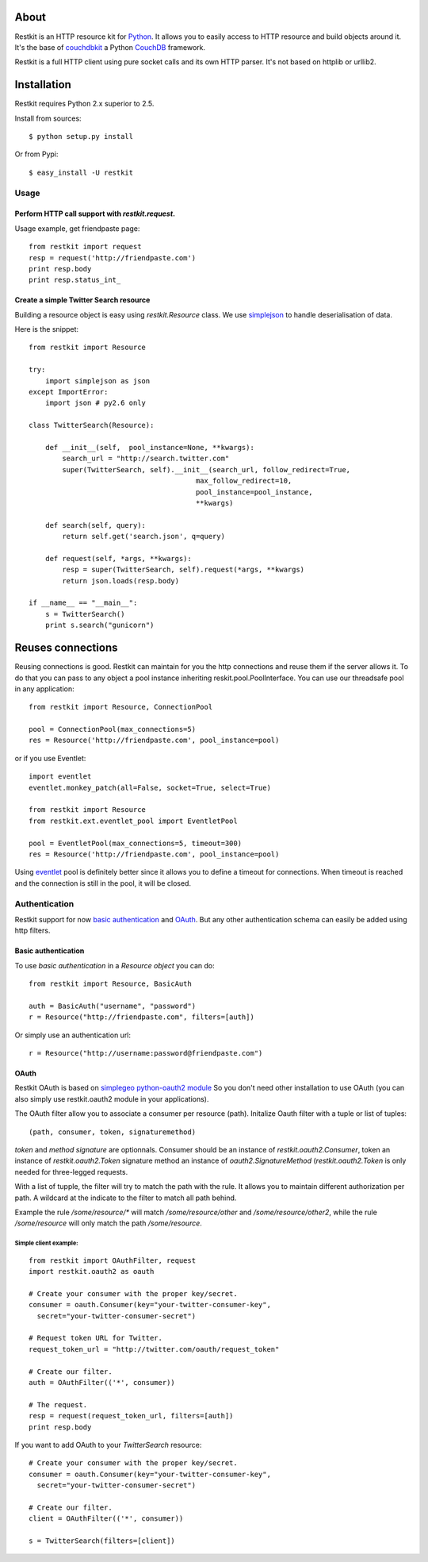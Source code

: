 About
-----

Restkit is an HTTP resource kit for `Python <http://python.org>`_. It allows you to easily access to HTTP resource and build objects around it. It's the base of `couchdbkit <http://www.couchdbkit.org>`_ a Python `CouchDB <http://couchdb.org>`_ framework. 

Restkit is a full HTTP client using pure socket calls and its own HTTP parser. It's not based on httplib or urllib2. 

Installation
------------

Restkit requires Python 2.x superior to 2.5.

Install from sources::

  $ python setup.py install

Or from Pypi::

  $ easy_install -U restkit
  
Usage
=====

Perform HTTP call support  with `restkit.request`.
++++++++++++++++++++++++++++++++++++++++++++++++++

Usage example, get friendpaste page::

  from restkit import request
  resp = request('http://friendpaste.com')
  print resp.body
  print resp.status_int_
    
    
Create a simple Twitter Search resource
+++++++++++++++++++++++++++++++++++++++

Building a resource object is easy using `restkit.Resource` class. We use `simplejson <http://code.google.com/p/simplejson/>`_ to handle deserialisation of data.

Here is the snippet::

  from restkit import Resource

  try:
      import simplejson as json
  except ImportError:
      import json # py2.6 only
    
  class TwitterSearch(Resource):
    
      def __init__(self,  pool_instance=None, **kwargs):
          search_url = "http://search.twitter.com"
          super(TwitterSearch, self).__init__(search_url, follow_redirect=True, 
                                          max_follow_redirect=10,
                                          pool_instance=pool_instance,
                                          **kwargs)

      def search(self, query):
          return self.get('search.json', q=query)
        
      def request(self, *args, **kwargs):
          resp = super(TwitterSearch, self).request(*args, **kwargs)
          return json.loads(resp.body)
        
  if __name__ == "__main__":
      s = TwitterSearch()
      print s.search("gunicorn")

Reuses connections
------------------

Reusing connections is good. Restkit can maintain for you the http connections and reuse them if the server allows it. To do that you can pass to any object a pool instance inheriting reskit.pool.PoolInterface. You can use our threadsafe pool in any application::


  from restkit import Resource, ConnectionPool
  
  pool = ConnectionPool(max_connections=5)
  res = Resource('http://friendpaste.com', pool_instance=pool)
  
or if you use Eventlet::

  import eventlet
  eventlet.monkey_patch(all=False, socket=True, select=True)
  
  from restkit import Resource
  from restkit.ext.eventlet_pool import EventletPool
  
  pool = EventletPool(max_connections=5, timeout=300)
  res = Resource('http://friendpaste.com', pool_instance=pool)


Using `eventlet <http://eventlet.net>`_ pool is definitely better since it allows you to define a timeout for connections. When timeout is reached and the connection is still in the pool, it will be closed.

Authentication
==============

Restkit support for now `basic authentication`_  and `OAuth`_. But any
other authentication schema can easily be added using http filters.

Basic authentication
++++++++++++++++++++

To use `basic authentication` in a `Resource object` you can do::

  from restkit import Resource, BasicAuth
 
  auth = BasicAuth("username", "password")
  r = Resource("http://friendpaste.com", filters=[auth])
 
Or simply use an authentication url::

  r = Resource("http://username:password@friendpaste.com")
  
.. _basic authentification: http://www.ietf.org/rfc/rfc2617.txt
.. _OAuth: http://oauth.net/

OAuth
+++++

Restkit OAuth is based on `simplegeo python-oauth2 module <http://github.com/simplegeo/python-oauth2>`_ So you don't need other installation to use OAuth (you can also simply use restkit.oauth2 module in your applications).
  
The OAuth filter allow you to associate a consumer per resource (path). Initalize Oauth filter with a tuple or list of tuples::
      
          (path, consumer, token, signaturemethod) 
          
`token` and `method signature` are optionnals. Consumer should be an instance of `restkit.oauth2.Consumer`, token an  instance of `restkit.oauth2.Token`  signature method an instance of `oauth2.SignatureMethod`  (`restkit.oauth2.Token` is only needed for three-legged requests.

With a list of tupple, the filter will try to match the path with the rule. It allows you to maintain different authorization per path. A wildcard at the indicate to the filter to match all path behind.

Example the rule `/some/resource/*` will match `/some/resource/other` and `/some/resource/other2`, while the rule `/some/resource` will only match the path `/some/resource`.

Simple client example:
~~~~~~~~~~~~~~~~~~~~~~

::

  from restkit import OAuthFilter, request
  import restkit.oauth2 as oauth

  # Create your consumer with the proper key/secret.
  consumer = oauth.Consumer(key="your-twitter-consumer-key", 
    secret="your-twitter-consumer-secret")

  # Request token URL for Twitter.
  request_token_url = "http://twitter.com/oauth/request_token"

  # Create our filter.
  auth = OAuthFilter(('*', consumer))

  # The request.
  resp = request(request_token_url, filters=[auth])
  print resp.body
  

If you want to add OAuth  to your `TwitterSearch` resource::

  # Create your consumer with the proper key/secret.
  consumer = oauth.Consumer(key="your-twitter-consumer-key", 
    secret="your-twitter-consumer-secret")
    
  # Create our filter.
  client = OAuthFilter(('*', consumer))
    
  s = TwitterSearch(filters=[client])

